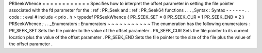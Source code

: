 PRSeekWhence
=
=
=
=
=
=
=
=
=
=
=
=
Specifies
how
to
interpret
the
offset
parameter
in
setting
the
file
pointer
associated
with
the
fd
parameter
for
the
:
ref
:
PR_Seek
and
:
ref
:
PR_Seek64
functions
.
.
.
_Syntax
:
Syntax
-
-
-
-
-
-
.
.
code
:
:
eval
#
include
<
prio
.
h
>
typedef
PRSeekWhence
{
PR_SEEK_SET
=
0
PR_SEEK_CUR
=
1
PR_SEEK_END
=
2
}
PRSeekWhence
;
.
.
_Enumerators
:
Enumerators
~
~
~
~
~
~
~
~
~
~
~
The
enumeration
has
the
following
enumerators
:
PR_SEEK_SET
Sets
the
file
pointer
to
the
value
of
the
offset
parameter
.
PR_SEEK_CUR
Sets
the
file
pointer
to
its
current
location
plus
the
value
of
the
offset
parameter
.
PR_SEEK_END
Sets
the
file
pointer
to
the
size
of
the
file
plus
the
value
of
the
offset
parameter
.
